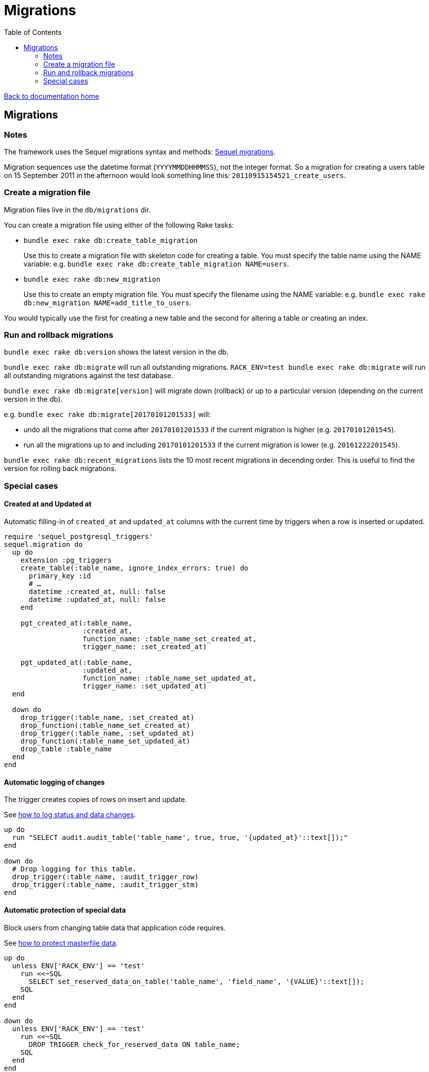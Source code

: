 = Migrations
:toc:

link:/developer_documentation/start.adoc[Back to documentation home]

== Migrations

=== Notes

The framework uses the Sequel migrations syntax and methods: link:http://sequel.jeremyevans.net/rdoc/files/doc/migration_rdoc.html[Sequel migrations].

Migration sequences use the datetime format (`YYYYMMDDHHMMSS`), not the integer format. So a migration for creating a users table on 15 September 2011 in the afternoon would look something line this: `20110915154521_create_users`.

=== Create a migration file

Migration files live in the `db/migrations` dir.

You can create a migration file using either of the following Rake tasks:

* `bundle exec rake db:create_table_migration`
+
Use this to create a migration file with skeleton code for creating a table. You must specify the table name using the NAME variable:
e.g. `bundle exec rake db:create_table_migration NAME=users`.

* `bundle exec rake db:new_migration`
+
Use this to create an empty migration file. You must specify the filename using the NAME variable:
e.g. `bundle exec rake db:new_migration NAME=add_title_to_users`.

You would typically use the first for creating a new table and the second for altering a table or creating an index.

=== Run and rollback migrations

`bundle exec rake db:version` shows the latest version in the db.

`bundle exec rake db:migrate` will run all outstanding migrations.
`RACK_ENV=test bundle exec rake db:migrate` will run all outstanding migrations against the test database.

`bundle exec rake db:migrate[version]` will migrate down (rollback) or up to a particular version (depending on the current version in the db).

e.g. `bundle exec rake db:migrate[20170101201533]` will:

* undo all the migrations that come after `20170101201533` if the current migration is higher (e.g. `20170101201545`).
* run all the migrations up to and including `20170101201533` if the current migration is lower (e.g. `20161222201545`).

`bundle exec rake db:recent_migrations` lists the 10 most recent migrations in decending order. This is useful to find the version for rolling back migrations.

=== Special cases

==== Created at and Updated at

Automatic filling-in of `created_at` and `updated_at` columns with the current time by triggers when a row is inserted or updated.

[source,ruby]
----
require 'sequel_postgresql_triggers'
sequel.migration do
  up do
    extension :pg_triggers
    create_table(:table_name, ignore_index_errors: true) do
      primary_key :id
      # …
      datetime :created_at, null: false
      datetime :updated_at, null: false
    end

    pgt_created_at(:table_name,
                   :created_at,
                   function_name: :table_name_set_created_at,
                   trigger_name: :set_created_at)

    pgt_updated_at(:table_name,
                   :updated_at,
                   function_name: :table_name_set_updated_at,
                   trigger_name: :set_updated_at)
  end

  down do
    drop_trigger(:table_name, :set_created_at)
    drop_function(:table_name_set_created_at)
    drop_trigger(:table_name, :set_updated_at)
    drop_function(:table_name_set_updated_at)
    drop_table :table_name
  end
end
----

==== Automatic logging of changes

The trigger creates copies of rows on insert and update.

See link:/developer_documentation/how_to_log_status_and_changes.adoc[how to log status and data changes].
[source,ruby]
----
up do
  run "SELECT audit.audit_table('table_name', true, true, '{updated_at}'::text[]);"
end

down do
  # Drop logging for this table.
  drop_trigger(:table_name, :audit_trigger_row)
  drop_trigger(:table_name, :audit_trigger_stm)
end
----

==== Automatic protection of special data

Block users from changing table data that application code requires.

See link:/developer_documentation/how_to_protect_masterfile_data.adoc[how to protect masterfile data].

[source,ruby]
----
up do
  unless ENV['RACK_ENV'] == 'test'
    run <<~SQL
      SELECT set_reserved_data_on_table('table_name', 'field_name', '{VALUE}'::text[]);
    SQL
  end
end

down do
  unless ENV['RACK_ENV'] == 'test'
    run <<~SQL
      DROP TRIGGER check_for_reserved_data ON table_name;
    SQL
  end
end
----

==== Extended columns

See link:/developer_documentation/how_to_use_extended_columns.adoc[how to use extended columns].

[source,ruby]
----
Sequel.migration do
  change do
    extension :pg_json
    add_column :table_name, :extended_columns, :jsonb
  end
end
----
